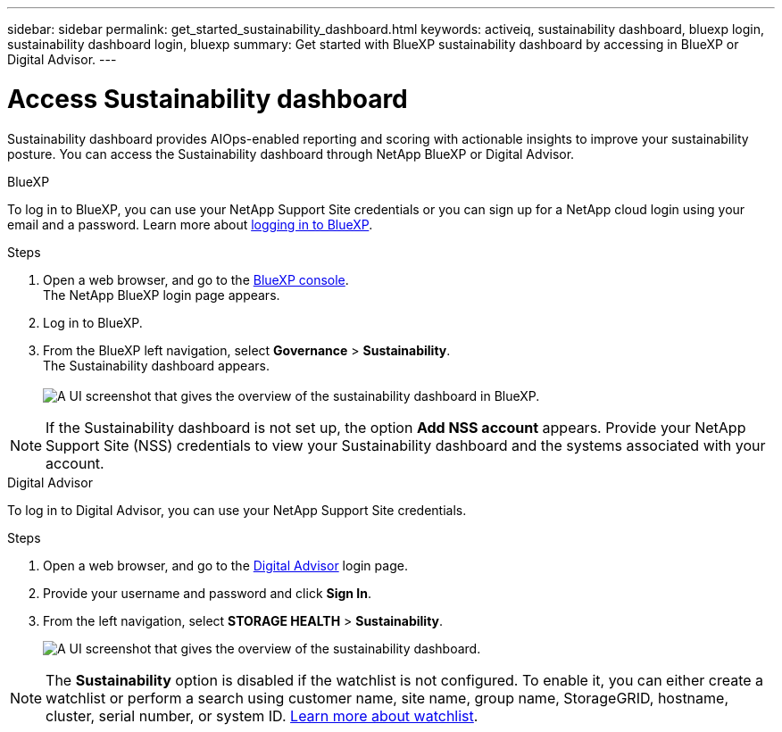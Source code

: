 ---
sidebar: sidebar
permalink: get_started_sustainability_dashboard.html
keywords: activeiq, sustainability dashboard, bluexp login, sustainability dashboard login, bluexp
summary: Get started with BlueXP sustainability dashboard by accessing in BlueXP or Digital Advisor.
---

= Access Sustainability dashboard
:toc: macro
:toclevels: 1
:hardbreaks:
:nofooter:
:icons: font
:linkattrs:
:imagesdir: ./media/

[.lead]
Sustainability dashboard provides AIOps-enabled reporting and scoring with actionable insights to improve your sustainability posture. You can access the Sustainability dashboard through NetApp BlueXP or Digital Advisor.

[role="tabbed-block"]
====

.BlueXP
--
To log in to BlueXP, you can use your NetApp Support Site credentials or you can sign up for a NetApp cloud login using your email and a password. Learn more about link:https://docs.netapp.com/us-en/cloud-manager-setup-admin/task-logging-in.html[logging in to BlueXP^].

.Steps
. Open a web browser, and go to the link:https://console.bluexp.netapp.com/[BlueXP console^].
  The NetApp BlueXP login page appears.
. Log in to BlueXP.
. From the BlueXP left navigation, select *Governance* > *Sustainability*.
  The Sustainability dashboard appears.
  +
image:sustainability_dashboard_bluexp.png[A UI screenshot that gives the overview of the sustainability dashboard in BlueXP.]

NOTE: If the Sustainability dashboard is not set up, the option *Add NSS account* appears. Provide your NetApp Support Site (NSS) credentials to view your Sustainability dashboard and the systems associated with your account.

--

.Digital Advisor
--
To log in to Digital Advisor, you can use your NetApp Support Site credentials.

.Steps
. Open a web browser, and go to the link:https://activeiq.netapp.com/?source=onlinedocs[Digital Advisor^] login page.
. Provide your username and password and click *Sign In*.
. From the left navigation, select *STORAGE HEALTH* > *Sustainability*.
+
image:sustainability_dashboard.png[A UI screenshot that gives the overview of the sustainability dashboard.]

NOTE: The *Sustainability* option is disabled if the watchlist is not configured. To enable it, you can either create a watchlist or perform a search using customer name, site name, group name, StorageGRID, hostname, cluster, serial number, or system ID. link:concept_overview_dashboard.html[Learn more about watchlist].

--

====
